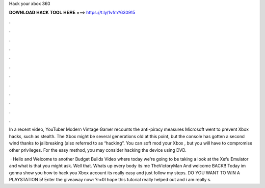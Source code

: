 Hack your xbox 360



𝐃𝐎𝐖𝐍𝐋𝐎𝐀𝐃 𝐇𝐀𝐂𝐊 𝐓𝐎𝐎𝐋 𝐇𝐄𝐑𝐄 ===> https://t.ly/1vfm?630915



.



.



.



.



.



.



.



.



.



.



.



.

In a recent video, YouTuber Modern Vintage Gamer recounts the anti-piracy measures Microsoft went to prevent Xbox hacks, such as stealth. The Xbox might be several generations old at this point, but the console has gotten a second wind thanks to jailbreaking (also referred to as “hacking”. You can soft mod your Xbox , but you will have to compromise other privileges. For the easy method, you may consider hacking the device using DVD.

 · Hello and Welcome to another Budget Builds Video where today we're going to be taking a look at the Xefu Emulator and what is that you might ask. Well that. Whats up every body its me TheVictoryMan And welcome BACK!! Today im gonna show you how to hack you Xbox account its really easy and just follow my steps. DO YOU WANT TO WIN A PLAYSTATION 5! Enter the giveaway now: ?r=0I hope this tutorial really helped out and i am really s.
